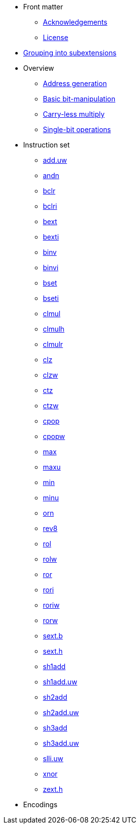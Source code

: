 * Front matter
** xref:acknowledgements.adoc[Acknowledgements]
** xref:license.adoc[License]
* xref:grouping.adoc[Grouping into subextensions]
* Overview
** xref:zba.adoc[Address generation]
** xref:zbb.adoc[Basic bit-manipulation]
** xref:zbc.adoc[Carry-less multiply]
** xref:zbs.adoc[Single-bit operations]
* Instruction set
** xref:insns/add_uw.adoc[add.uw]
** xref:insns/andn.adoc[andn]
** xref:insns/bclr.adoc[bclr]
** xref:insns/bclri.adoc[bclri]
** xref:insns/bext.adoc[bext]
** xref:insns/bexti.adoc[bexti]
** xref:insns/binv.adoc[binv]
** xref:insns/binvi.adoc[binvi]
** xref:insns/bset.adoc[bset]
** xref:insns/bseti.adoc[bseti]
** xref:insns/clmul.adoc[clmul]
** xref:insns/clmulh.adoc[clmulh]
** xref:insns/clmulr.adoc[clmulr]
** xref:insns/clz.adoc[clz]
** xref:insns/clzw.adoc[clzw]
** xref:insns/ctz.adoc[ctz]
** xref:insns/ctzw.adoc[ctzw]
** xref:insns/cpop.adoc[cpop]
** xref:insns/cpopw.adoc[cpopw]
** xref:insns/max.adoc[max]
** xref:insns/maxu.adoc[maxu]
** xref:insns/min.adoc[min]
** xref:insns/minu.adoc[minu]
** xref:insns/orn.adoc[orn]
** xref:insns/rev8.adoc[rev8]
** xref:insns/rol.adoc[rol]
** xref:insns/rolw.adoc[rolw]
** xref:insns/ror.adoc[ror]
** xref:insns/rori.adoc[rori]
** xref:insns/roriw.adoc[roriw]
** xref:insns/rorw.adoc[rorw]
** xref:insns/sext_b.adoc[sext.b]
** xref:insns/sext_h.adoc[sext.h]
** xref:insns/sh1add.adoc[sh1add]
** xref:insns/sh1add_uw.adoc[sh1add.uw]
** xref:insns/sh2add.adoc[sh2add]
** xref:insns/sh2add_uw.adoc[sh2add.uw]
** xref:insns/sh3add.adoc[sh3add]
** xref:insns/sh3add_uw.adoc[sh3add.uw]
** xref:insns/slli_uw.adoc[slli.uw]
** xref:insns/xnor.adoc[xnor]
** xref:insns/zext_h.adoc[zext.h]
* Encodings
